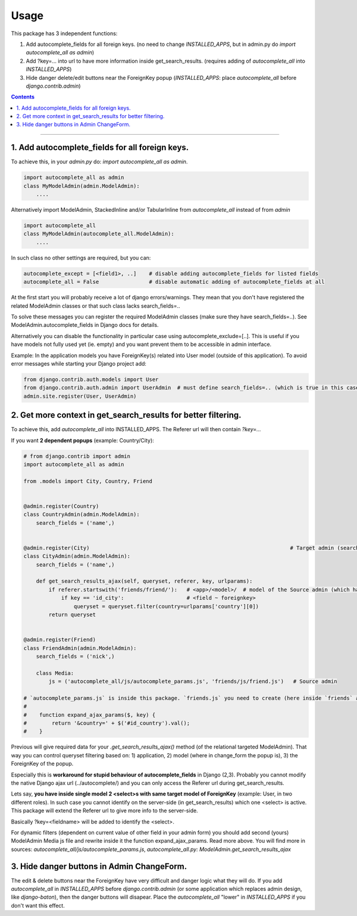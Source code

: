 =====
Usage
=====

This package has 3 independent functions:

1. Add autocomplete_fields for all foreign keys. (no need to change `INSTALLED_APPS`, but in admin.py do `import autocomplete_all as admin`)

2. Add ?key=... into url to have more information inside get_search_results. (requires adding of `autocomplete_all` into `INSTALLED_APPS`)

3. Hide danger delete/edit buttons near the ForeignKey popup (`INSTALLED_APPS`: place `autocomplete_all` before `django.contrib.admin`)


.. contents:: Contents
--------------

1. Add autocomplete_fields for all foreign keys.
---------------------------------------------

To achieve this, in your `admin.py` do: `import autocomplete_all as admin`.

.. code-block:: python

    import autocomplete_all as admin
    class MyModelAdmin(admin.ModelAdmin):
        ....

Alternatively import ModelAdmin, StackedInline and/or TabularInline from `autocomplete_all` instead of from `admin`

.. code-block:: python

    import autocomplete_all
    class MyModelAdmin(autocomplete_all.ModelAdmin):
        ....

In such class no other settings are required, but you can:

.. code-block:: python

    autocomplete_except = [<field1>, ..]    # disable adding autocomplete_fields for listed fields
    autocomplete_all = False                # disable automatic adding of autocomplete_fields at all

At the first start you will probably receive a lot of django errors/warnings.
They mean that you don't have registered the related ModelAdmin classes or that such class lacks search_fields=..

To solve these messages you can register the required ModelAdmin classes (make sure they have search_fields=..). See ModelAdmin.autocomplete_fields in Django docs for details.

Alternatively you can disable the functionality in particular case using autocomplete_exclude=[..]. This is useful if you have models not fully used yet (ie. empty) and you want prevent them to be accessible in admin interface.


Example:
In the application models you have ForeignKey(s) related into User model (outside of this application).
To avoid error messages while starting your Django project add:

.. code-block:: python

    from django.contrib.auth.models import User
    from django.contrib.auth.admin import UserAdmin  # must define search_fields=.. (which is true in this case)
    admin.site.register(User, UserAdmin)


2. Get more context in get_search_results for better filtering.
---------------------------------------------------------------

To achieve this, add `autocomplete_all` into INSTALLED_APPS. The Referer url will then contain `?key=...`

If you want **2 dependent popups** (example: Country/City):

.. code-block:: python

    # from django.contrib import admin
    import autocomplete_all as admin
    
    from .models import City, Country, Friend
    
    
    @admin.register(Country)
    class CountryAdmin(admin.ModelAdmin):
        search_fields = ('name',)
    
    
    @admin.register(City)                                                                # Target admin (searches for popup options)
    class CityAdmin(admin.ModelAdmin):
        search_fields = ('name',)
        
        def get_search_results_ajax(self, queryset, referer, key, urlparams):
            if referer.startswith('friends/friend/'):   # <app>/<model>/  # model of the Source admin (which has popup)
                if key == 'id_city':                    # <field ~ foreignkey>
                    queryset = queryset.filter(country=urlparams['country'][0])
            return queryset
    
    
    @admin.register(Friend)
    class FriendAdmin(admin.ModelAdmin):
        search_fields = ('nick',)
        
        class Media:
            js = ('autocomplete_all/js/autocomplete_params.js', 'friends/js/friend.js')   # Source admin

    # `autocomplete_params.js` is inside this package. `friends.js` you need to create (here inside `friends` application). Here is example.
    #
    #    function expand_ajax_params($, key) {
    #        return '&country=' + $('#id_country').val();
    #    }

Previous will give required data for your `.get_search_results_ajax()` method (of the relational targeted ModelAdmin).
That way you can control queryset filtering based on: 1) application, 2) model (where in change_form the popup is), 3) the ForeignKey of the popup.


Especially this is **workaround for stupid behaviour of autocomplete_fields** in Django (2,3).
Probably you cannot modify the native Django ajax url (../autocomplete/) and you can only access the Referer url during get_search_results.

Lets say, **you have inside single model 2 <select>s with same target model of ForeignKey** (example: User, in two different roles).
In such case you cannot identify on the server-side (in get_search_results) which one <select> is active.
This package will extend the Referer url to give more info to the server-side.

Basically ?key=<fieldname> will be added to identify the <select>.

For dynamic filters (dependent on current value of other field in your admin form) you should add second (yours) ModelAdmin Media js file and rewrite inside it the function expand_ajax_params.
Read more above. You will find more in sources: `autocomplete_all/js/autocomplete_params.js`, `autocomplete_all.py: ModelAdmin.get_search_results_ajax`


3. Hide danger buttons in Admin ChangeForm.
-------------------------------------------

The edit & delete buttons near the ForeignKey have very difficult and danger logic what they will do.
If you add `autocomplete_all` in `INSTALLED_APPS` before `django.contrib.admin` (or some application which replaces admin design, like `django-baton`),
then the danger buttons will disapear. Place the `autocomplete_all` "lower" in `INSTALLED_APPS` if you don't want this effect.

